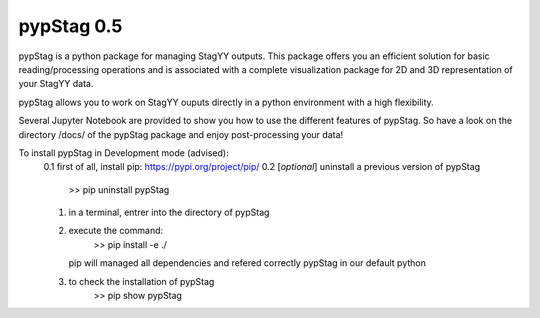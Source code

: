 pypStag 0.5
======

pypStag is a python package for managing StagYY outputs. This package offers you an efficient solution for basic reading/processing operations and is associated with a complete visualization package for 2D and 3D representation of your StagYY data.

pypStag allows you to work on StagYY ouputs directly in a python environment with a high flexibility.

Several Jupyter Notebook are provided to show you how to use the different features of pypStag. So have a look on the directory /docs/ of the pypStag package and enjoy post-processing your data!


To install pypStag in Development mode (advised):
        0.1 first of all, install pip: https://pypi.org/project/pip/
        0.2 [*optional*] uninstall a previous version of pypStag
                >> pip uninstall pypStag
	1. in a terminal, entrer into the directory of pypStag
	2. execute the command:
		>> pip install -e ./
	   pip will managed all dependencies and refered correctly pypStag in our default python
	3. to check the installation of pypStag 
	        >> pip show pypStag


.. image:: ./bins/icons/pypStag_logographie_texte.png
   :alt: pypStag icon
